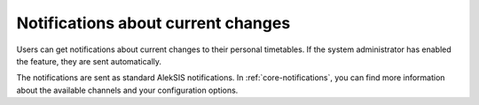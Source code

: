 Notifications about current changes
===================================

Users can get notifications about current changes to their personal timetables.
If the system administrator has enabled the feature, they are sent automatically.

The notifications are sent as standard AlekSIS notifications. In :ref:`core-notifications`,
you can find more information about the available channels and your configuration options.
